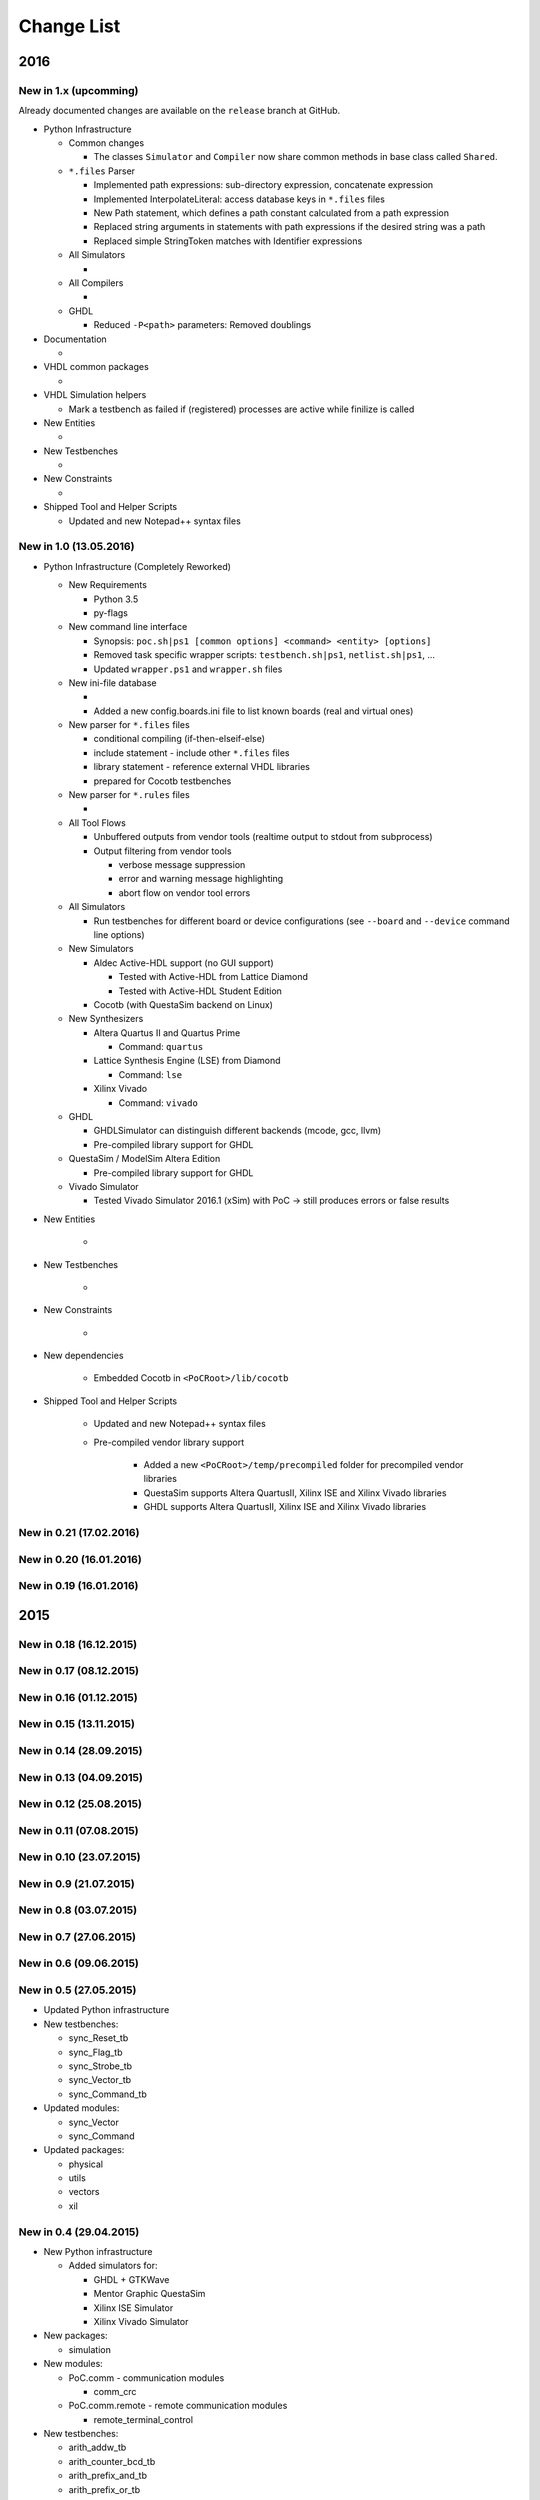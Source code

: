 Change List
################################################################################################################################################################

2016
********************************************************************************

..  This is a comment block. Copy this block for a new release version.
    
    New in 1.x (upcomming)
    =======================
    
    Already documented changes are available on the ``release`` branch at GitHub.

    * Python Infrastructure
      * Common changes
      * All Simulators
      * Aldec Active-HDL
			* GHDL
			* Mentor QuestaSim
			* Xilinx ISE Simulator
			* Xilinx Vivado Simulator
      * All Compilers
      * Altera Quartus Synthesis
      * Lattice Diamond (LSE)
      * Xilinx ISE (XST)
      * Xilinx ISE Core Generator
      * Xilinx Vivado Synthesis
    * Documentation
    * VHDL common packages
    * VHDL Simulation helpers
    * New Entities
    * New Testbenches
    * New Constraints
    * Shipped Tool and Helper Scripts

New in 1.x (upcomming)
=======================

Already documented changes are available on the ``release`` branch at GitHub.

* Python Infrastructure

  * Common changes
	
    * The classes ``Simulator`` and ``Compiler`` now share common methods in base class called ``Shared``.
		
  * ``*.files`` Parser
	
    * Implemented path expressions: sub-directory expression, concatenate expression
    * Implemented InterpolateLiteral: access database keys in ``*.files`` files
    * New Path statement, which defines a path constant calculated from a path expression
    * Replaced string arguments in statements with path expressions if the desired string was a path
    * Replaced simple StringToken matches with Identifier expressions
		
  * All Simulators
	
    * 
		
  * All Compilers
	
    * 
		
  * GHDL
	
    * Reduced ``-P<path>`` parameters: Removed doublings
		
* Documentation

  * 
	
* VHDL common packages

  *   
	
* VHDL Simulation helpers

  * Mark a testbench as failed if (registered) processes are active while finilize is called
      
* New Entities

  * 
	
* New Testbenches

  * 
	
* New Constraints

  * 
	
* Shipped Tool and Helper Scripts

  * Updated and new Notepad++ syntax files
      
      
New in 1.0 (13.05.2016)
=======================


* Python Infrastructure (Completely Reworked)

  * New Requirements
	
    * Python 3.5
    * py-flags

  * New command line interface

    * Synopsis: ``poc.sh|ps1 [common options] <command> <entity> [options]``
    * Removed task specific wrapper scripts: ``testbench.sh|ps1``, ``netlist.sh|ps1``, ...
    * Updated ``wrapper.ps1`` and ``wrapper.sh`` files
  
  * New ini-file database
	
    * 
    * Added a new config.boards.ini file to list known boards (real and virtual ones)
		
  * New parser for ``*.files`` files
	
    * conditional compiling (if-then-elseif-else)
    * include statement - include other ``*.files`` files
    * library statement - reference external VHDL libraries
    * prepared for Cocotb testbenches
		
  * New parser for ``*.rules`` files
	
    * 
  
  * All Tool Flows
	
    * Unbuffered outputs from vendor tools (realtime output to stdout from subprocess)
    * Output filtering from vendor tools
		
      * verbose message suppression
      * error and warning message highlighting
      * abort flow on vendor tool errors
			
  * All Simulators
	
    * Run testbenches for different board or device configurations (see ``--board`` and ``--device`` command line options)
		
  * New Simulators
	
    * Aldec Active-HDL support (no GUI support)
		
      * Tested with Active-HDL from Lattice Diamond
      * Tested with Active-HDL Student Edition
			
    * Cocotb (with QuestaSim backend on Linux)
		
  * New Synthesizers
	
    * Altera Quartus II and Quartus Prime
		
      * Command: ``quartus``
			
    * Lattice Synthesis Engine (LSE) from Diamond
		
      * Command: ``lse``
			
    * Xilinx Vivado
		
      * Command: ``vivado``
			
  * GHDL
	
    * GHDLSimulator can distinguish different backends (mcode, gcc, llvm)
    * Pre-compiled library support for GHDL
		
  * QuestaSim / ModelSim Altera Edition
	
    * Pre-compiled library support for GHDL
		
  * Vivado Simulator
	
    * Tested Vivado Simulator 2016.1 (xSim) with PoC -> still produces errors or false results

* New Entities

    * 
		
* New Testbenches

    * 
		
* New Constraints

    * 
		
* New dependencies

    * Embedded Cocotb in ``<PoCRoot>/lib/cocotb``
		
* Shipped Tool and Helper Scripts

    * Updated and new Notepad++ syntax files
    * Pre-compiled vendor library support
		
        * Added a new ``<PoCRoot>/temp/precompiled`` folder for precompiled vendor libraries
        * QuestaSim supports Altera QuartusII, Xilinx ISE and Xilinx Vivado libraries
        * GHDL supports Altera QuartusII, Xilinx ISE and Xilinx Vivado libraries
  

New in 0.21 (17.02.2016)
========================


New in 0.20 (16.01.2016)
========================


New in 0.19 (16.01.2016)
========================


2015
********************************************************************************

New in 0.18 (16.12.2015)
========================


New in 0.17 (08.12.2015)
========================


New in 0.16 (01.12.2015)
========================


New in 0.15 (13.11.2015)
========================


New in 0.14 (28.09.2015)
========================


New in 0.13 (04.09.2015)
========================


New in 0.12 (25.08.2015)
========================


New in 0.11 (07.08.2015)
========================


New in 0.10 (23.07.2015)
========================

      
New in 0.9 (21.07.2015)
=======================


New in 0.8 (03.07.2015)
=======================


New in 0.7 (27.06.2015)
=======================


New in 0.6 (09.06.2015)
=======================


New in 0.5 (27.05.2015)
=======================

* Updated Python infrastructure
* New testbenches:

  * sync_Reset_tb
  * sync_Flag_tb
  * sync_Strobe_tb
  * sync_Vector_tb
  * sync_Command_tb
	
* Updated modules:

  * sync_Vector
  * sync_Command
	
* Updated packages:

  * physical
  * utils
  * vectors
  * xil

New in 0.4 (29.04.2015)
=======================

* New Python infrastructure

  * Added simulators for:
	
    * GHDL + GTKWave
    * Mentor Graphic QuestaSim
    * Xilinx ISE Simulator
    * Xilinx Vivado Simulator
		
* New packages:

  * simulation
	
* New modules:

  * PoC.comm - communication modules
	
    * comm_crc
		
  * PoC.comm.remote - remote communication modules
	
    * remote_terminal_control
		
* New testbenches:

  * arith_addw_tb
  * arith_counter_bcd_tb
  * arith_prefix_and_tb
  * arith_prefix_or_tb
  * arith_prng_tb
	
* Updated packages:

  * board
  * config
  * physical
  * strings
  * utils
	
* Updated modules:

  * io_Debounce
  * misc_FrequencyMeasurement
  * sync_Bits
  * sync_Reset
      
New in 0.3 (31.03.20015)
========================

* Added Python infrastructure

  * Added platform wrapper scripts (\*.sh, \*.ps1)
  * Added IP-core compiler scripts Netlist.py
	
* Added Tools

  * Notepad++ syntax file for Xilinx UCF/XCF files
  * Git configuration script to register global aliases
	
* New packages:

  * components - hardware described as functions
  * physical - physical types like frequency, memory and baudrate
  * io
	
* New modules:

  * PoC.misc
	
    * misc_FrequencyMeasurement
		
  * PoC.io - Low-speed I/O interfaces
	
    * io_7SegmentMux_BCD
    * io_7SegmentMux_HEX
    * io_FanControl
    * io_PulseWidthModulation
    * io_TimingCounter
    * io_Debounce
    * io_GlitchFilter
		
* New IP-cores:

  * PoC.xil - Xilinx specific modules
	
    * xil_ChipScopeICON_1
    * xil_ChipScopeICON_2
    * xil_ChipScopeICON_3
    * xil_ChipScopeICON_4
    * xil_ChipScopeICON_6
    * xil_ChipScopeICON_7
    * xil_ChipScopeICON_8
    * xil_ChipScopeICON_9
    * xil_ChipScopeICON_10
    * xil_ChipScopeICON_11
    * xil_ChipScopeICON_12
    * xil_ChipScopeICON_13
    * xil_ChipScopeICON_14
    * xil_ChipScopeICON_15
		
* New constraint files:

  * ML605
  * KC705
  * VC707
  * MetaStability
  * xil_Sync
	
* Updated packages:

  * board
  * config
	
* Updated modules:

  * xil_BSCAN
          
New in 0.2 (09.03.2015)
=======================

* New packages:

  * xil
  * stream
	
* New modules:

  * PoC.bus - Modules for busses
	
    * bus_Arbiter
		
  * PoC.bus.stream - Modules for the PoC.Stream protocol
	
    * stream_Buffer
    * stream_DeMux
    * stream_FrameGenerator
    * stream_Mirror
    * stream_Mux
    * stream_Source
		
  * PoC.misc.sync - Cross-Clock Synchronizers
	
    * sync_Reset
    * sync_Flag
    * sync_Strobe
    * sync_Vector
    * sync_Command
		
  * PoC.xil - Xilinx specific modules
	
    * xil_SyncBits
    * xil_SyncReset
    * xil_BSCAN
    * xil_Reconfigurator
    * xil_SystemMonitor_Virtex6
    * xil_SystemMonitor_Series7
		
* Updated packages:

  * utils
  * arith

New in 0.1 (19.02.2015)
=======================

* New packages:

  * board - common development board configurations
  * config - extract configuration parameters from device names
  * utils - common utility functions
  * strings - a helper package for string handling
  * vectors - a helper package for std_logic_vector and std_logic_matrix
  * arith
  * fifo
	
* New modules

  * PoC.arith - arithmetic modules
	
    * arith_counter_gray
    * arith_counter_ring
    * arith_div
    * arith_prefix_and
    * arith_prefix_or
    * arith_prng
    * arith_scaler
    * arith_sqrt
		
  * PoC.fifo - FIFOs
	
    * fifo_cc_got
    * fifo_cc_got_tempgot
    * fifo_cc_got_tempput
    * fifo_ic_got
    * fifo_glue
    * fifo_shift
		
  * PoC.mem.ocram - On-Chip RAMs
	
    * ocram_sp
    * ocram_sdp
    * ocram_esdp
    * ocram_tdp
    * ocram_wb

2014
********************************************************************************

New in 0.0 (16.12.2014)
=======================

* Initial commit
